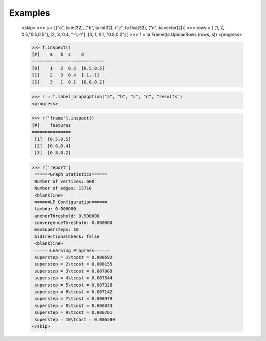 Examples
--------

    <skip>
    >>> s = [("a", ta.int32), ("b", ta.int32), ("c", ta.float32), ("d", ta.vector(2))]
    >>> rows = [ [1, 2, 0.5,"0.5,0.5"], [2, 3, 0.4, "-1,-1"], [3, 1, 0.1, "0.8,0.2"] ]
    >>> f = ta.Frame(ta.UploadRows (rows, s))
    <progress>

    >>> f.inspect()
    [#]    a   b  c    d
    ============================
    [0]    1   2  0.5  [0.5,0.5]
    [1]    2   3  0.4  [-1,-1]
    [2]    3   1  0.1  [0.8,0.2]

    >>> r = f.label_propagation("a", "b", "c", "d", "results")
    <progress>

    >>> r['frame'].inspect()
    [#]    features
    ===============
     [1]  [0.5,0.5]
     [2]  [0.6,0.4]
     [3]  [0.8,0.2]

    >>> r['report']
     ======Graph Statistics======
     Number of vertices: 600
     Number of edges: 15716
     <blankline>
     ======LP Configuration======
     lambda: 0.000000
     anchorThreshold: 0.900000
     convergenceThreshold: 0.000000
     maxSupersteps: 10
     bidirectionalCheck: false
     <blankline>
     ======Learning Progress======
     superstep = 1\tcost = 0.008692
     superstep = 2\tcost = 0.008155
     superstep = 3\tcost = 0.007809
     superstep = 4\tcost = 0.007544
     superstep = 5\tcost = 0.007328
     superstep = 6\tcost = 0.007142
     superstep = 7\tcost = 0.006979
     superstep = 8\tcost = 0.006833
     superstep = 9\tcost = 0.006701
     superstep = 10\tcost = 0.006580
    </skip>